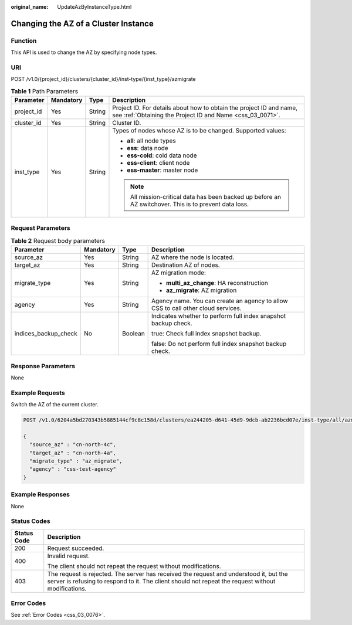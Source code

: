 :original_name: UpdateAzByInstanceType.html

.. _UpdateAzByInstanceType:

Changing the AZ of a Cluster Instance
=====================================

Function
--------

This API is used to change the AZ by specifying node types.

URI
---

POST /v1.0/{project_id}/clusters/{cluster_id}/inst-type/{inst_type}/azmigrate

.. table:: **Table 1** Path Parameters

   +-----------------+-----------------+-----------------+----------------------------------------------------------------------------------------------------------------------------------+
   | Parameter       | Mandatory       | Type            | Description                                                                                                                      |
   +=================+=================+=================+==================================================================================================================================+
   | project_id      | Yes             | String          | Project ID. For details about how to obtain the project ID and name, see :ref:`Obtaining the Project ID and Name <css_03_0071>`. |
   +-----------------+-----------------+-----------------+----------------------------------------------------------------------------------------------------------------------------------+
   | cluster_id      | Yes             | String          | Cluster ID.                                                                                                                      |
   +-----------------+-----------------+-----------------+----------------------------------------------------------------------------------------------------------------------------------+
   | inst_type       | Yes             | String          | Types of nodes whose AZ is to be changed. Supported values:                                                                      |
   |                 |                 |                 |                                                                                                                                  |
   |                 |                 |                 | -  **all**: all node types                                                                                                       |
   |                 |                 |                 |                                                                                                                                  |
   |                 |                 |                 | -  **ess**: data node                                                                                                            |
   |                 |                 |                 |                                                                                                                                  |
   |                 |                 |                 | -  **ess-cold**: cold data node                                                                                                  |
   |                 |                 |                 |                                                                                                                                  |
   |                 |                 |                 | -  **ess-client**: client node                                                                                                   |
   |                 |                 |                 |                                                                                                                                  |
   |                 |                 |                 | -  **ess-master**: master node                                                                                                   |
   |                 |                 |                 |                                                                                                                                  |
   |                 |                 |                 | .. note::                                                                                                                        |
   |                 |                 |                 |                                                                                                                                  |
   |                 |                 |                 |    All mission-critical data has been backed up before an AZ switchover. This is to prevent data loss.                           |
   +-----------------+-----------------+-----------------+----------------------------------------------------------------------------------------------------------------------------------+

Request Parameters
------------------

.. table:: **Table 2** Request body parameters

   +----------------------+-----------------+-----------------+----------------------------------------------------------------------------------+
   | Parameter            | Mandatory       | Type            | Description                                                                      |
   +======================+=================+=================+==================================================================================+
   | source_az            | Yes             | String          | AZ where the node is located.                                                    |
   +----------------------+-----------------+-----------------+----------------------------------------------------------------------------------+
   | target_az            | Yes             | String          | Destination AZ of nodes.                                                         |
   +----------------------+-----------------+-----------------+----------------------------------------------------------------------------------+
   | migrate_type         | Yes             | String          | AZ migration mode:                                                               |
   |                      |                 |                 |                                                                                  |
   |                      |                 |                 | -  **multi_az_change**: HA reconstruction                                        |
   |                      |                 |                 |                                                                                  |
   |                      |                 |                 | -  **az_migrate**: AZ migration                                                  |
   +----------------------+-----------------+-----------------+----------------------------------------------------------------------------------+
   | agency               | Yes             | String          | Agency name. You can create an agency to allow CSS to call other cloud services. |
   +----------------------+-----------------+-----------------+----------------------------------------------------------------------------------+
   | indices_backup_check | No              | Boolean         | Indicates whether to perform full index snapshot backup check.                   |
   |                      |                 |                 |                                                                                  |
   |                      |                 |                 | true: Check full index snapshot backup.                                          |
   |                      |                 |                 |                                                                                  |
   |                      |                 |                 | false: Do not perform full index snapshot backup check.                          |
   +----------------------+-----------------+-----------------+----------------------------------------------------------------------------------+

Response Parameters
-------------------

None

Example Requests
----------------

Switch the AZ of the current cluster.

.. code-block:: text

   POST /v1.0/6204a5bd270343b5885144cf9c8c158d/clusters/ea244205-d641-45d9-9dcb-ab2236bcd07e/inst-type/all/azmigrate

   {
     "source_az" : "cn-north-4c",
     "target_az" : "cn-north-4a",
     "migrate_type" : "az_migrate",
     "agency" : "css-test-agency"
   }

Example Responses
-----------------

None

Status Codes
------------

+-----------------------------------+----------------------------------------------------------------------------------------------------------------------------------------------------------------------------------------------+
| Status Code                       | Description                                                                                                                                                                                  |
+===================================+==============================================================================================================================================================================================+
| 200                               | Request succeeded.                                                                                                                                                                           |
+-----------------------------------+----------------------------------------------------------------------------------------------------------------------------------------------------------------------------------------------+
| 400                               | Invalid request.                                                                                                                                                                             |
|                                   |                                                                                                                                                                                              |
|                                   | The client should not repeat the request without modifications.                                                                                                                              |
+-----------------------------------+----------------------------------------------------------------------------------------------------------------------------------------------------------------------------------------------+
| 403                               | The request is rejected. The server has received the request and understood it, but the server is refusing to respond to it. The client should not repeat the request without modifications. |
+-----------------------------------+----------------------------------------------------------------------------------------------------------------------------------------------------------------------------------------------+

Error Codes
-----------

See :ref:`Error Codes <css_03_0076>`.
